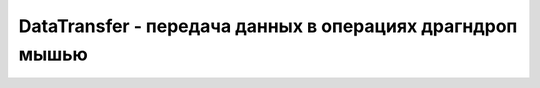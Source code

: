 DataTransfer - передача данных в операциях драгндроп мышью
===========================================================

.. py:class:: DataTransfer()


    .. py:attribute:: dropEffect

        Это свой­ст­во оп­ре­де­ля­ет тип пе­ре­да­чи дан­ных, пред­став­лен­ных этим объ­ек­том.
        
        Свой­ст­во долж­но иметь од­но из зна­че­ний: «none», «copy», «move» или «link». Как пра­ви­ло, объ­ект-при­ем­ник ус­та­нав­ли­ва­ет это свой­ст­во в  об­ра­бот­чи­ке со­бы­тия «drag­enter» или «dragover». Зна­че­ние это­го свой­ст­ва мо­жет так­же за­ви­сеть от кла­виш мо­ди­фи­ка­то­ров, удер­жи­вае­мых поль­зо­ва­те­лем в про­цес­се бук­си­ров­ки, но это во мно­гом за­ви­сит от плат­фор­мы.


    .. py:attribute:: effectAllowed

        Это свой­ст­во оп­ре­де­ля­ет до­пус­ти­мую ком­би­на­цию опе­ра­ций пе­ре­ме­ще­ния из чис­ла: ко­пи­ро­ва­ние, пе­ре­ме­ще­ние и соз­да­ние ссыл­ки. Это свой­ст­во обыч­но ус­та­нав­ли­ва­ет­ся ис­точ­ни­ком в от­вет на со­бы­тие «dragstart». До­пус­ти­мы­ми зна­че­ния­ми яв­ля­ют­ся: «none» (ни од­на), «copy» (ко­пи­ро­ва­ние), «copyLink» (ко­пи­ро­ва­ние и соз­да­ние ссыл­ки), «copyMove» (ко­пи­ро­ва­ние и пе­ре­ме­ще­ние), «link» (соз­да­ние ссыл­ки), «linkMove» (соз­да­ние ссыл­ки и пе­ре­ме­ще­ние), «move» (пе­ре­ме­ще­ние) и «all»(все). 


    .. py:attribute:: files

        Ес­ли пе­ре­ме­щае­мые дан­ные яв­ля­ют­ся од­ним или бо­лее фай­ла­ми, это свой­ст­во бу­дет ссы­лать­ся на мас­сив или на объ­ект, по­доб­ный мас­си­ву, со­дер­жа­щий объ­ек­ты File.


    .. py:attribute:: types

        Это объ­ект, по­доб­ный мас­си­ву, со­дер­жа­щий стро­ки, ко­то­рые оп­ре­де­ля­ют MIME-ти­пы дан­ных, со­хра­няе­мых в объ­ек­те DataTransfer (ус­та­нав­ли­ва­ет­ся ме­то­дом set­ Data(), ес­ли ис­точ­ник рас­по­ла­га­ет­ся в бро­узе­ре, или ка­ким-ли­бо дру­гим ме­ха­низ­мом, ес­ли ис­точ­ник на­хо­дит­ся за пре­де­ла­ми бро­узе­ра). Объ­ект, по­доб­ный мас­си­ву, хра­ня­щий ти­пы, дол­жен иметь ме­тод contains() для про­вер­ки при­сут­ст­вия оп­ре­де­лен­ной стро­ки. Од­на­ко не­ко­то­рые бро­узе­ры пе­ре­да­ют в этом свой­ст­ве ис­тин­ный мас­сив, и в этом слу­чае для про­вер­ки мож­но ис­поль­зо­вать ме­тод indexOf().


    .. py:function:: addElement(Element element)

        Со­об­ща­ет бро­узе­ру эле­мент element, ко­то­рый мож­но ис­поль­зо­вать для вос­про­из­ве­де­ния ви­зу­аль­но­го эф­фек­та, ко­то­рый бу­дет на­блю­дать поль­зо­ва­тель во вре­мя бук­си­ров­ки. Обыч­но этот ме­тод вы­зы­ва­ет­ся бук­си­руе­мым ис­точ­ни­ком, но он мо­жет быть реа­ли­зо­ван или иметь хоть ка­кой-ни­будь эф­фект не во всех бро­узе­рах.


    .. py:function:: clearData([string format])
        
        Уда­ля­ет все дан­ные в фор­ма­те format, ко­то­рые бы­ли до­бав­ле­ны ме­то­дом setData().


    .. py:function:: getData(string format)
        
        Воз­вра­ща­ет от­бук­си­ро­ван­ные дан­ные в фор­ма­те format. Ес­ли в  ар­гу­мен­те format пе­ре­да­но зна­че­ние «text» (без уче­та ре­ги­ст­ра сим­во­лов), воз­вра­ща­ют­ся дан­ные в фор­ма­те «text/plain». А ес­ли пе­ре­да­но зна­че­ние «url» (без уче­та ре­ги­ст­ра сим­во­ лов), воз­вра­ща­ют­ся дан­ные в фор­ма­те «text/uri-list». Этот ме­тод вы­зы­ва­ет­ся при­ ем­ни­ком в от­вет на со­бы­тие «drop» в кон­це опе­ра­ции бук­си­ров­ки.


    .. py:function:: setData(string format, string data)
        
        При­ни­ма­ет дан­ные data для пе­ре­да­чи и MIME-тип этих дан­ных в ар­гу­мен­те format.
        
        Ис­точ­ник вы­зы­ва­ет этот ме­тод в от­вет на со­бы­тие «dragstart» в на­ча­ле опе­ра­ции бук­си­ров­ки. Он не мо­жет вы­зы­вать­ся из ка­ко­го-ли­бо дру­го­го об­ра­бот­чи­ка со­бы­тий. Ес­ли ис­точ­ник спо­со­бен пред­ста­вить дан­ные бо­лее чем в од­ном фор­ма­те, он мо­жет вы­звать этот ме­тод не­сколь­ко раз, что­бы оп­ре­де­лить зна­че­ния для ка­ж­до­го под­дер­жи­вае­мо­го фор­ма­та.


    .. py:function:: setDragImage(Element image, long x, long y)
        
        Оп­ре­де­ля­ет изо­бра­же­ние image (обыч­но эле­мент <img>), ко­то­рое долж­но ото­бра­жать­ся как ви­зу­а ль­ное пред­став­ле­ние бук­си­руе­мых дан­ных. Ар­гу­мен­ты x и y оп­ре­де­ля­ют сме­ще­ние ука­за­те­ля мы­ши от­но­си­тель­но изо­бра­же­ния. Этот ме­тод мо­жет вы­зы­вать­ся толь­ко бук­си­руе­мым ис­точ­ни­ком, в от­вет на со­бы­тие «dragstart».